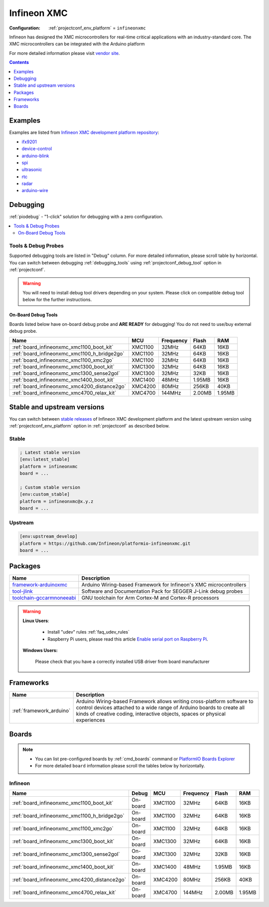 ..  Copyright (c) 2014-present PlatformIO <contact@platformio.org>
    Licensed under the Apache License, Version 2.0 (the "License");
    you may not use this file except in compliance with the License.
    You may obtain a copy of the License at
       http://www.apache.org/licenses/LICENSE-2.0
    Unless required by applicable law or agreed to in writing, software
    distributed under the License is distributed on an "AS IS" BASIS,
    WITHOUT WARRANTIES OR CONDITIONS OF ANY KIND, either express or implied.
    See the License for the specific language governing permissions and
    limitations under the License.

.. _platform_infineonxmc:

Infineon XMC
============

:Configuration:
  :ref:`projectconf_env_platform` = ``infineonxmc``

Infineon has designed the XMC microcontrollers for real-time critical applications with an industry-standard core. The XMC microcontrollers can be integrated with the Arduino platform

For more detailed information please visit `vendor site <https://www.infineon.com?utm_source=platformio.org&utm_medium=docs>`_.

.. contents:: Contents
    :local:
    :depth: 1


Examples
--------

Examples are listed from `Infineon XMC development platform repository <https://github.com/Infineon/platformio-infineonxmc/tree/master/examples?utm_source=platformio.org&utm_medium=docs>`_:

* `ifx9201 <https://github.com/Infineon/platformio-infineonxmc/tree/master/examples/ifx9201?utm_source=platformio.org&utm_medium=docs>`_
* `device-control <https://github.com/Infineon/platformio-infineonxmc/tree/master/examples/device-control?utm_source=platformio.org&utm_medium=docs>`_
* `arduino-blink <https://github.com/Infineon/platformio-infineonxmc/tree/master/examples/arduino-blink?utm_source=platformio.org&utm_medium=docs>`_
* `spi <https://github.com/Infineon/platformio-infineonxmc/tree/master/examples/spi?utm_source=platformio.org&utm_medium=docs>`_
* `ultrasonic <https://github.com/Infineon/platformio-infineonxmc/tree/master/examples/ultrasonic?utm_source=platformio.org&utm_medium=docs>`_
* `rtc <https://github.com/Infineon/platformio-infineonxmc/tree/master/examples/rtc?utm_source=platformio.org&utm_medium=docs>`_
* `radar <https://github.com/Infineon/platformio-infineonxmc/tree/master/examples/radar?utm_source=platformio.org&utm_medium=docs>`_
* `arduino-wire <https://github.com/Infineon/platformio-infineonxmc/tree/master/examples/arduino-wire?utm_source=platformio.org&utm_medium=docs>`_

Debugging
---------

:ref:`piodebug` - "1-click" solution for debugging with a zero configuration.

.. contents::
    :local:


Tools & Debug Probes
~~~~~~~~~~~~~~~~~~~~

Supported debugging tools are listed in "Debug" column. For more detailed
information, please scroll table by horizontal.
You can switch between debugging :ref:`debugging_tools` using
:ref:`projectconf_debug_tool` option in :ref:`projectconf`.

.. warning::
    You will need to install debug tool drivers depending on your system.
    Please click on compatible debug tool below for the further instructions.


On-Board Debug Tools
^^^^^^^^^^^^^^^^^^^^

Boards listed below have on-board debug probe and **ARE READY** for debugging!
You do not need to use/buy external debug probe.


.. list-table::
    :header-rows:  1

    * - Name
      - MCU
      - Frequency
      - Flash
      - RAM
    * - :ref:`board_infineonxmc_xmc1100_boot_kit`
      - XMC1100
      - 32MHz
      - 64KB
      - 16KB
    * - :ref:`board_infineonxmc_xmc1100_h_bridge2go`
      - XMC1100
      - 32MHz
      - 64KB
      - 16KB
    * - :ref:`board_infineonxmc_xmc1100_xmc2go`
      - XMC1100
      - 32MHz
      - 64KB
      - 16KB
    * - :ref:`board_infineonxmc_xmc1300_boot_kit`
      - XMC1300
      - 32MHz
      - 64KB
      - 16KB
    * - :ref:`board_infineonxmc_xmc1300_sense2gol`
      - XMC1300
      - 32MHz
      - 32KB
      - 16KB
    * - :ref:`board_infineonxmc_xmc1400_boot_kit`
      - XMC1400
      - 48MHz
      - 1.95MB
      - 16KB
    * - :ref:`board_infineonxmc_xmc4200_distance2go`
      - XMC4200
      - 80MHz
      - 256KB
      - 40KB
    * - :ref:`board_infineonxmc_xmc4700_relax_kit`
      - XMC4700
      - 144MHz
      - 2.00MB
      - 1.95MB


Stable and upstream versions
----------------------------

You can switch between `stable releases <https://github.com/Infineon/platformio-infineonxmc/releases>`__
of Infineon XMC development platform and the latest upstream version using
:ref:`projectconf_env_platform` option in :ref:`projectconf` as described below.

Stable
~~~~~~

.. code-block:: ini

    ; Latest stable version
    [env:latest_stable]
    platform = infineonxmc
    board = ...

    ; Custom stable version
    [env:custom_stable]
    platform = infineonxmc@x.y.z
    board = ...

Upstream
~~~~~~~~

.. code-block:: ini

    [env:upstream_develop]
    platform = https://github.com/Infineon/platformio-infineonxmc.git
    board = ...


Packages
--------

.. list-table::
    :header-rows:  1

    * - Name
      - Description

    * - `framework-arduinoxmc <https://github.com/Infineon/XMC-for-Arduino.git?utm_source=platformio.org&utm_medium=docs>`__
      - Arduino Wiring-based Framework for Infineon's XMC microcontrollers

    * - `tool-jlink <https://www.segger.com/downloads/jlink/?utm_source=platformio.org&utm_medium=docs>`__
      - Software and Documentation Pack for SEGGER J-Link debug probes

    * - `toolchain-gccarmnoneeabi <https://developer.arm.com/tools-and-software/open-source-software/developer-tools/gnu-toolchain/gnu-rm?utm_source=platformio.org&utm_medium=docs>`__
      - GNU toolchain for Arm Cortex-M and Cortex-R processors

.. warning::
    **Linux Users**:

        * Install "udev" rules :ref:`faq_udev_rules`
        * Raspberry Pi users, please read this article
          `Enable serial port on Raspberry Pi <https://hallard.me/enable-serial-port-on-raspberry-pi/>`__.


    **Windows Users:**

        Please check that you have a correctly installed USB driver from board
        manufacturer


Frameworks
----------
.. list-table::
    :header-rows:  1

    * - Name
      - Description

    * - :ref:`framework_arduino`
      - Arduino Wiring-based Framework allows writing cross-platform software to control devices attached to a wide range of Arduino boards to create all kinds of creative coding, interactive objects, spaces or physical experiences

Boards
------

.. note::
    * You can list pre-configured boards by :ref:`cmd_boards` command or
      `PlatformIO Boards Explorer <https://www.soc.xin/boards>`_
    * For more detailed ``board`` information please scroll the tables below by
      horizontally.

Infineon
~~~~~~~~

.. list-table::
    :header-rows:  1

    * - Name
      - Debug
      - MCU
      - Frequency
      - Flash
      - RAM
    * - :ref:`board_infineonxmc_xmc1100_boot_kit`
      - On-board
      - XMC1100
      - 32MHz
      - 64KB
      - 16KB
    * - :ref:`board_infineonxmc_xmc1100_h_bridge2go`
      - On-board
      - XMC1100
      - 32MHz
      - 64KB
      - 16KB
    * - :ref:`board_infineonxmc_xmc1100_xmc2go`
      - On-board
      - XMC1100
      - 32MHz
      - 64KB
      - 16KB
    * - :ref:`board_infineonxmc_xmc1300_boot_kit`
      - On-board
      - XMC1300
      - 32MHz
      - 64KB
      - 16KB
    * - :ref:`board_infineonxmc_xmc1300_sense2gol`
      - On-board
      - XMC1300
      - 32MHz
      - 32KB
      - 16KB
    * - :ref:`board_infineonxmc_xmc1400_boot_kit`
      - On-board
      - XMC1400
      - 48MHz
      - 1.95MB
      - 16KB
    * - :ref:`board_infineonxmc_xmc4200_distance2go`
      - On-board
      - XMC4200
      - 80MHz
      - 256KB
      - 40KB
    * - :ref:`board_infineonxmc_xmc4700_relax_kit`
      - On-board
      - XMC4700
      - 144MHz
      - 2.00MB
      - 1.95MB
